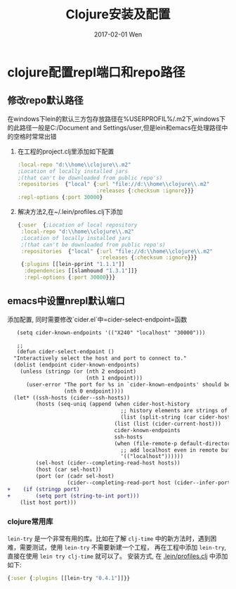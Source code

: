 #+TITLE:       Clojure安装及配置
#+AUTHOR:
#+EMAIL:       robin.chenyu@gmail.com
#+DATE:        2017-02-01 Wen
#+URI:         /blog/%y/%m/%d/clojure安装及配置
#+KEYWORDS:    clojure, install, emacs, setup
#+TAGS:        clojure, install, setup
#+LANGUAGE:    en
#+OPTIONS:     H:3 num:nil toc:nil \n:nil ::t |:t ^:nil -:nil f:t *:t <:t
#+DESCRIPTION: Clojure的安装及配置

* clojure配置repl端口和repo路径

** 修改repo默认路径
  在windows下lein的默认三方包存放路径在%USERPROFIL%/.m2下,windows下的此路径一般是C:/Document and Settings/user,但是lein和emacs在处理路径中的空格时常常出错

  1. 在工程的project.clj里添加如下配置
     #+BEGIN_SRC clojure
       :local-repo "d:\\home\\clojure\\.m2"
       ;Location of locally installed jars
       ;(that can't be downloaded from public repo's)
       :repositories  {"local" {:url "file://d:\\home\\clojure\\.m2"
                                :releases {:checksum :ignore}}}
       :repl-options {:port 30000}
     #+END_SRC

  2. 解决方法2,在~/.lein/profiles.clj下添加
     #+BEGIN_SRC clojure
          {:user  {;Location of local repository
           :local-repo "d:\\home\\clojure\\.m2"
           ;Location of locally installed jars
           ;(that can't be downloaded from public repo's)
           :repositories  {"local" {:url "file://d:\\home\\clojure\\.m2"
                                    :releases {:checksum :ignore}}}
           {:plugins [[lein-pprint "1.1.1"]]
            :dependencies [[slamhound "1.3.1"]]}
            :repl-options {:port 30000}}}
     #+END_SRC

** emacs中设置nrepl默认端口
   添加配置, 同时需要修改`cider.el`中=cider-select-endpoint=函数
   #+BEGIN_SRC diff
   (setq cider-known-endpoints '(("X240" "localhost" "30000")))

   ;; 
   (defun cider-select-endpoint ()
  "Interactively select the host and port to connect to."
  (dolist (endpoint cider-known-endpoints)
    (unless (stringp (or (nth 2 endpoint)
                         (nth 1 endpoint)))
      (user-error "The port for %s in `cider-known-endpoints' should be a string"
                  (nth 0 endpoint))))
  (let* ((ssh-hosts (cider--ssh-hosts))
         (hosts (seq-uniq (append (when cider-host-history
                                    ;; history elements are strings of the form "host:port"
                                    (list (split-string (car cider-host-history) ":")))
                                  (list (list (cider-current-host)))
                                  cider-known-endpoints
                                  ssh-hosts
                                  (when (file-remote-p default-directory)
                                    ;; add localhost even in remote buffers
                                    '(("localhost"))))))
         (sel-host (cider--completing-read-host hosts))
         (host (car sel-host))
         (port (or (cadr sel-host)
                   (cider--completing-read-port host (cider--infer-ports host ssh-hosts)))))
+    (if (stringp port)
+        (setq port (string-to-int port)))
    (list host port)))
   #+END_SRC

*** clojure常用库
    ~lein-try~ 是一个非常有用的库。比如在了解 ~clj-time~ 中的新方法时，遇到困难，需要测试，使用 ~lein-try~ 不需要新建一个工程，
    再在工程中添加 ~lein-try~, 直接在使用 ~lein try clj-time~ 就可以了。
    安装方式, 在 _.lein/profiles.clj_ 中添加如下:
    #+BEGIN_SRC clojure
    {:user {:plugins [[lein-try "0.4.1"]]}}
    #+END_SRC
    

